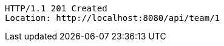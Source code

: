 [source,http,options="nowrap"]
----
HTTP/1.1 201 Created
Location: http://localhost:8080/api/team/1

----